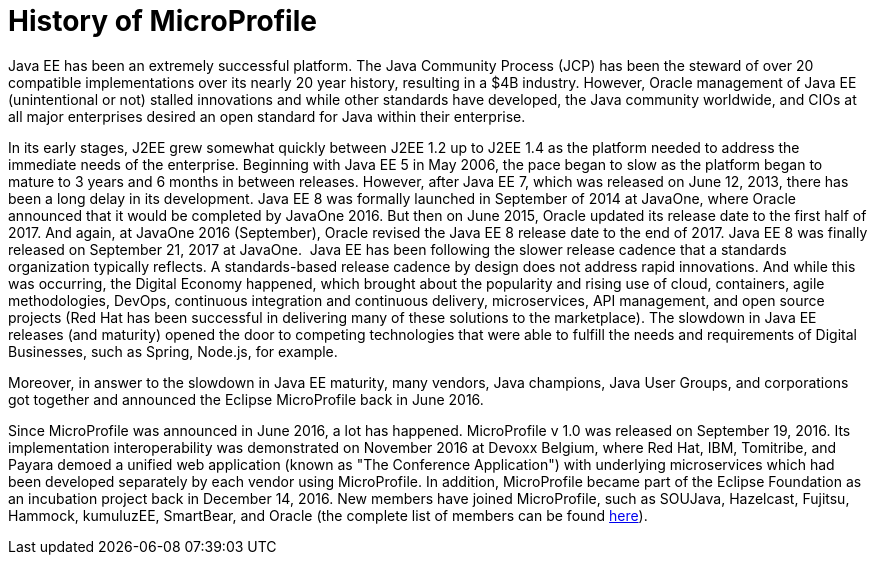= History of MicroProfile

Java EE has been an extremely successful platform. The Java Community Process (JCP) has been the steward of over 20 compatible implementations over its nearly 20 year history, resulting in a $4B industry. However, Oracle management of Java EE (unintentional or not) stalled innovations and while other standards have developed, the Java community worldwide, and CIOs at all major enterprises desired an open standard for Java within their enterprise.

In its early stages, J2EE grew somewhat quickly between J2EE 1.2 up to J2EE 1.4 as the platform needed to address the immediate needs of the enterprise. Beginning with Java EE 5 in May 2006, the pace began to slow as the platform began to mature to  3 years and 6 months in between releases. However, after Java EE 7, which was released on June 12, 2013, there has been a long delay in its development. Java EE 8 was formally launched in September of 2014 at JavaOne, where Oracle announced that it would be completed by JavaOne 2016. But then on June 2015, Oracle updated its release date to the first half of 2017. And again, at JavaOne 2016 (September), Oracle revised the Java EE 8 release date to the end of 2017. Java EE 8 was finally released on September 21, 2017 at JavaOne.
image:/assets/Screen Shot 2017-12-31 at 3.32.25 PM.png[alt=""]
Java EE has been following the slower release cadence that a standards organization typically reflects. A standards-based release cadence by design does not address rapid innovations. And while this was occurring, the Digital Economy happened, which brought about the popularity and rising use of cloud, containers, agile methodologies, DevOps, continuous integration and continuous delivery, microservices, API management, and open source projects (Red Hat has been successful in delivering many of these solutions to the marketplace). The slowdown in Java EE releases (and maturity) opened the door to competing technologies that were able to fulfill the needs and requirements of Digital Businesses, such as Spring, Node.js, for example.

Moreover, in answer to the slowdown in Java EE maturity, many vendors, Java champions, Java User Groups, and corporations got together and announced the Eclipse MicroProfile back in June 2016.

Since MicroProfile was announced in June 2016, a lot has happened.  MicroProfile v 1.0 was released on September 19, 2016. Its implementation interoperability was demonstrated on November 2016 at Devoxx Belgium, where Red Hat, IBM, Tomitribe, and Payara demoed a unified web application (known as "The Conference Application") with underlying microservices which had been developed separately by each vendor using MicroProfile. In addition, MicroProfile became part of the Eclipse Foundation as an incubation project back in December 14, 2016. New members have joined MicroProfile, such as SOUJava, Hazelcast, Fujitsu, Hammock, kumuluzEE, SmartBear, and Oracle (the complete list of members can be found link:http://microprofile.io[here]).
